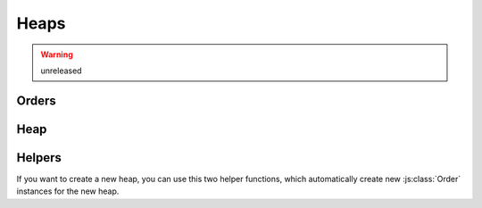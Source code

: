 #####
Heaps
#####
.. warning:: unreleased

	.. versionadded:: 0.2.0

Orders
======
.. js:autoclass:: Order
   

	.. js:function:: heapify(heap, key)
	   
	   The heapify function, which should respect the heap order if a class inherits from this class.

	   :param ArrayHeap heap: The heap to use for the heapify operation
	   :param int key: The key of the node-triple to use for the heapify operation
	
	.. js:function:: insert(heap, k, v)
	   
	   The insert function, which should respect the heap order if a class inherits from this class.

	   :param ArrayHeap heap: The heap to use for the insert operation
	   :param int k: The key value to use for the new node
	   :param any v: The value to use for the new node

.. js:autoclass:: MinOrder

.. js:autoclass:: MaxOrder

Heap
====
.. js:autoclass:: ArrayHeap
   :members: insert, extract, buildHeap

   .. warning:: dont use internal methods if you want the heap to behave stable.

Helpers
=======
If you want to create a new heap, you can use this two helper functions, which automatically create new :js:class:`Order` instances for the new heap.

.. js:autofunction:: createMinHeap
   
   :return: a new ArrayHeap with min first order
   :rtype: :js:class:`ArrayHeap`

.. js:autofunction:: createMaxHeap
   
   :return: a new ArrayHeap with max first order
   :rtype: :js:class:`ArrayHeap`
